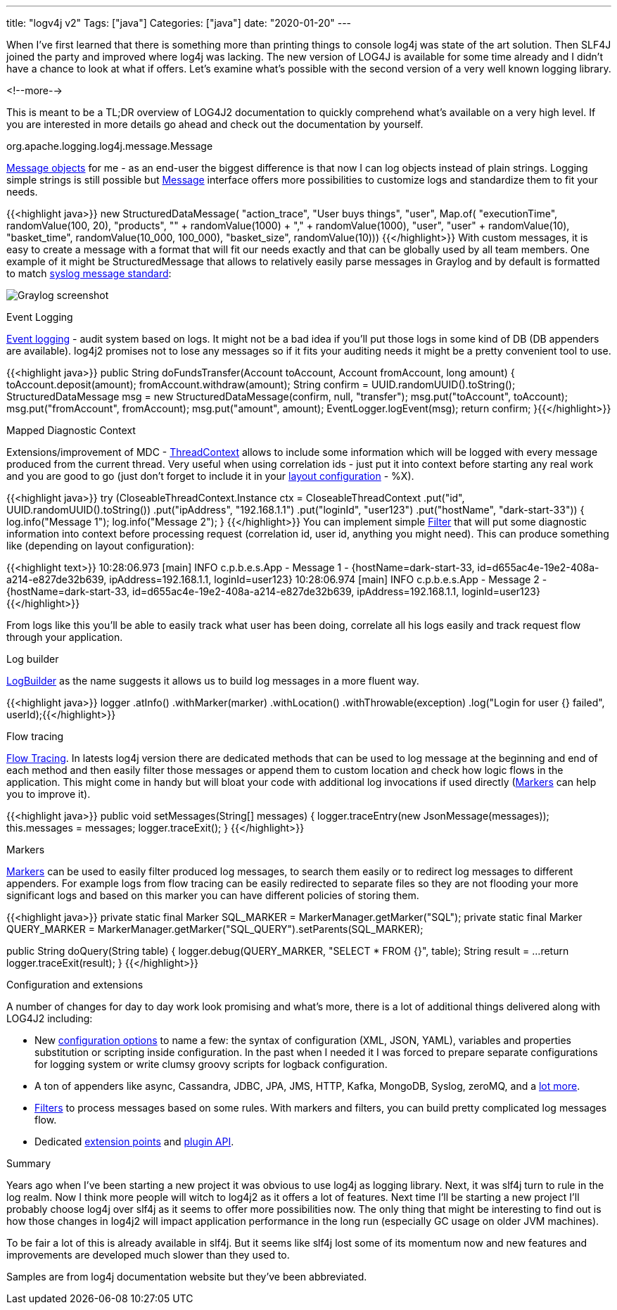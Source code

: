 ---
title: "logv4j v2"
Tags: ["java"]
Categories: ["java"]
date: "2020-01-20"
---

When I’ve first learned that there is something more than printing things to console log4j was state of the art solution.
Then SLF4J joined the party and improved where log4j was lacking.
The new version of LOG4J is available for some time already and I didn’t have a chance to look at what if offers.
Let’s examine what’s possible with the second version of a very well known logging library.

<!--more-->

This is meant to be a TL;DR overview of LOG4J2 documentation to quickly comprehend what’s available on a very high level.
If you are interested in more details go ahead and check out the documentation by yourself.

[.lead]
org.apache.logging.log4j.message.Message

https://logging.apache.org/log4j/2.x/manual/messages.html[Message objects]
for me - as an end-user the biggest difference is that now I can log objects instead of plain strings.
Logging simple strings is still possible but https://logging.apache.org/log4j/2.0/log4j-api/apidocs/index.html?org/apache/logging/log4j/message/Message.html[Message] interface offers more possibilities to customize logs and standardize them to fit your needs.

{{<highlight java>}}
new StructuredDataMessage(
    "action_trace",
    "User buys things",
    "user",
    Map.of(
        "executionTime", randomValue(100, 20),
        "products", "" + randomValue(1000) + "," + randomValue(1000),
        "user", "user" + randomValue(10),
        "basket_time", randomValue(10_000, 100_000),
        "basket_size", randomValue(10))) {{</highlight>}}
With custom messages, it is easy to create a message with a format that will fit our needs exactly and that can be globally used by all team members.
One example of it might be StructuredMessage that allows to relatively easily parse messages in Graylog and by default is formatted to match https://tools.ietf.org/html/rfc5424[syslog message standard]:

[.center-image]
image::graylog.png[Graylog screenshot]

[.lead]
Event Logging

https://logging.apache.org/log4j/2.x/manual/eventlogging.html[Event logging] - audit system based on logs.
It might not be a bad idea if you’ll put those logs in some kind of DB (DB appenders are available).
log4j2 promises not to lose any messages so if it fits your auditing needs it might be a pretty convenient tool to use.

{{<highlight java>}}
public String doFundsTransfer(Account toAccount, Account fromAccount, long amount) {
      toAccount.deposit(amount);
      fromAccount.withdraw(amount);
      String confirm = UUID.randomUUID().toString();
      StructuredDataMessage msg = new StructuredDataMessage(confirm, null, "transfer");
      msg.put("toAccount", toAccount);
      msg.put("fromAccount", fromAccount);
      msg.put("amount", amount);
      EventLogger.logEvent(msg);
      return confirm;
}{{</highlight>}}

[.lead]
Mapped Diagnostic Context

Extensions/improvement of MDC - https://logging.apache.org/log4j/2.x/manual/thread-context.html[ThreadContext] allows to include some information which will be logged with every message produced from the current thread.
Very useful when using correlation ids - just put it into context before starting any real work and you are good to go (just don't forget to include it in your https://logging.apache.org/log4j/2.x/manual/layouts.html#Patterns[layout configuration] - %X).

{{<highlight java>}}
try (CloseableThreadContext.Instance ctx = CloseableThreadContext
        .put("id", UUID.randomUUID().toString())
        .put("ipAddress", "192.168.1.1")
        .put("loginId", "user123")
        .put("hostName", "dark-start-33")) {
    log.info("Message 1");
    log.info("Message 2");
}
{{</highlight>}}
You can implement simple https://javaee.github.io/javaee-spec/javadocs/javax/servlet/Filter.html[Filter] that will put some diagnostic information into context before processing request (correlation id, user id, anything you might need).
This can produce something like (depending on layout configuration):

{{<highlight text>}}
10:28:06.973 [main] INFO  c.p.b.e.s.App - Message 1 - {hostName=dark-start-33, id=d655ac4e-19e2-408a-a214-e827de32b639, ipAddress=192.168.1.1, loginId=user123}
10:28:06.974 [main] INFO  c.p.b.e.s.App - Message 2 - {hostName=dark-start-33, id=d655ac4e-19e2-408a-a214-e827de32b639, ipAddress=192.168.1.1, loginId=user123}
{{</highlight>}}

From logs like this you'll be able to easily track what user has been doing, correlate all his logs easily and track request flow through your application.

[.lead]
Log builder

https://logging.apache.org/log4j/2.x/manual/logbuilder.html[LogBuilder] as the name suggests it allows us to build log messages in a more fluent way.

{{<highlight java>}}
logger
    .atInfo()
    .withMarker(marker)
    .withLocation()
    .withThrowable(exception)
    .log("Login for user {} failed", userId);{{</highlight>}}

[.lead]
Flow tracing

https://logging.apache.org/log4j/2.x/manual/flowtracing.html[Flow Tracing].
In latests log4j version there are dedicated methods that can be used to log message at the beginning and end of each method and then easily filter those messages or append them to custom location and check how logic flows in the application.
This might come in handy but will bloat your code with additional log invocations if used directly (https://logging.apache.org/log4j/2.x/manual/markers.html[Markers] can help you to improve it).

{{<highlight java>}}
public void setMessages(String[] messages) {
    logger.traceEntry(new JsonMessage(messages));
    this.messages = messages;
    logger.traceExit();
}
{{</highlight>}}

[.lead]
Markers

https://logging.apache.org/log4j/2.x/manual/markers.html[Markers] can be used to easily filter produced log messages, to search them easily or to redirect log messages to different appenders.
For example logs from flow tracing can be easily redirected to separate files so they are not flooding your more significant logs and based on this marker you can have different policies of storing them.

{{<highlight java>}}
private static final Marker SQL_MARKER = MarkerManager.getMarker("SQL");
private static final Marker QUERY_MARKER = MarkerManager.getMarker("SQL_QUERY").setParents(SQL_MARKER);

public String doQuery(String table) {
    logger.debug(QUERY_MARKER, "SELECT * FROM {}", table);
    String result = ...
    return logger.traceExit(result);
}
{{</highlight>}}

[.lead]
Configuration and extensions

A number of changes for day to day work look promising and what’s more, there is a lot of additional things delivered along with LOG4J2 including:

* New https://logging.apache.org/log4j/2.x/manual/configuration.html[configuration options] to name a few:
  the syntax of configuration (XML, JSON, YAML), variables and properties substitution or scripting inside configuration.
  In the past when I needed it I was forced to prepare separate configurations for logging system or write clumsy groovy scripts for logback configuration.
* A ton of appenders like async, Cassandra, JDBC, JPA, JMS, HTTP, Kafka, MongoDB, Syslog, zeroMQ, and a https://logging.apache.org/log4j/2.x/manual/appenders.html[lot more].
* https://logging.apache.org/log4j/2.x/manual/filters.html[Filters] to process messages based on some rules.
  With markers and filters, you can build pretty complicated log messages flow.
* Dedicated https://logging.apache.org/log4j/2.x/manual/extending.html[extension points] and https://logging.apache.org/log4j/2.x/manual/plugins.html[plugin API].

[.lead]
Summary

Years ago when I’ve been starting a new project it was obvious to use log4j as logging library.
Next, it was slf4j turn to rule in the log realm.
Now I think more people will witch to log4j2 as it offers a lot of features.
Next time I’ll be starting a new project I’ll probably choose log4j over slf4j as it seems to offer more possibilities now.
The only thing that might be interesting to find out is how those changes in log4j2 will impact application performance in the long run (especially GC usage on older JVM machines).

[.small]
To be fair a lot of this is already available in slf4j.
But it seems like slf4j lost some of its momentum now and new features and improvements are developed much slower than they used to.

[.small]
Samples are from log4j documentation website but they've been abbreviated.
